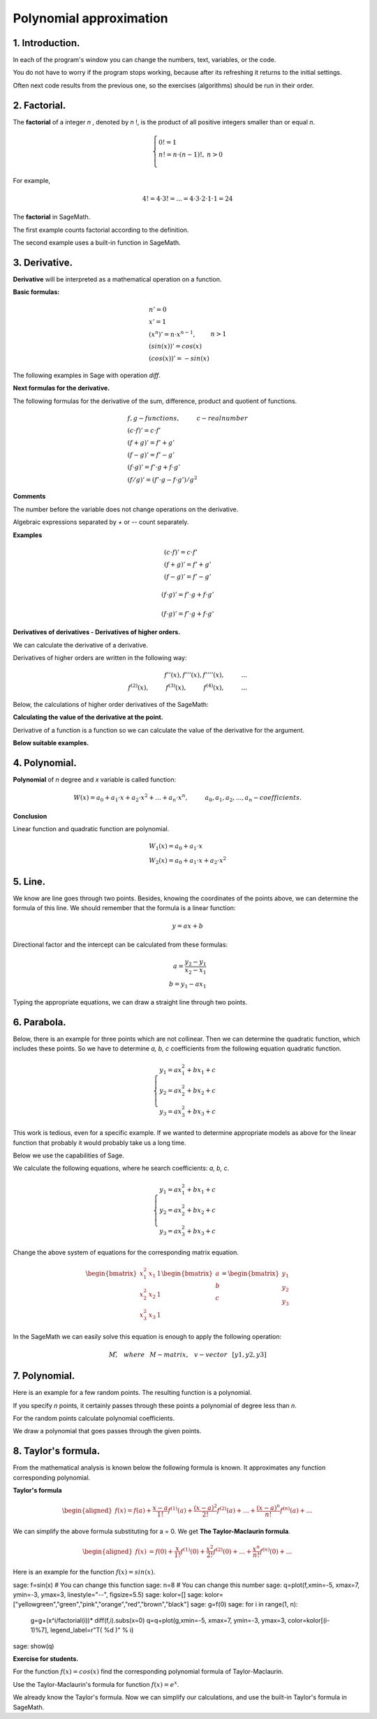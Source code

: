 .. -*- coding: utf-8 -*-

Polynomial  approximation
=========================

1. Introduction.
^^^^^^^^^^^^^^^^

In each of the program's window you can change the numbers, text, variables, or the code.

You do not have to worry if the program stops working, because after its refreshing it returns to the initial settings.

Often next code results from the previous one, so the exercises (algorithms) should be run in their order.

2. Factorial. 
^^^^^^^^^^^^^
The  **factorial**  of a integer   *n*  , denoted by   *n*  !, is the product of all positive integers smaller than or equal *n*.
    
.. math::
     
     \left\{
     \begin{array}{ll}
     0!=1  & {} \\ 
     n!=n \cdot (n-1)!, & {} n>0 \\
     \end{array}
     \right.

For example,

.. math:: 
   \ 4!= 4 \cdot 3! =...= 4 \cdot 3 \cdot 2 \cdot 1 \cdot 1 = 24 
   
The  **factorial** in SageMath.

The first example counts factorial according to the definition.

.. sagecellserver::
    
   silnia=1
   for i in range(1,6):
        silnia=silnia*i
        print i, '!=', silnia
        
The second example uses a built-in function in SageMath.

.. sagecellserver::
    
    print 5, '!=', factorial(5)

3. Derivative.
^^^^^^^^^^^^^^

**Derivative** will be interpreted as a mathematical operation on a function.

**Basic formulas:**

.. math:: 

    \begin{array}{ll}
    n'=0 \\ x'=1 \\ (x^n)'= n \cdot x^{n-1}, & {} n>1 \\ (sin(x))'=cos(x) \\ (cos(x))'=-sin(x)
    \end{array}


The following examples in Sage with operation *diff*.

.. sagecellserver::

    f=x^5  #you can change this function
    show("f(x)=",f)
    show("f'(x)=",f.diff(x))
    
.. sagecellserver::

    f=sin(x)
    show("f(x)=",f)
    show("f'(x)=",f.diff(x))
 

**Next formulas for the derivative.**

The following formulas for the derivative of the sum, difference, product and quotient of functions.

.. math:: 
    
    \begin{array}{ll}
    f, g - functions, \hspace{1cm} c - real \hspace{0,2cm} number\\
    (c \cdot f)' =c \cdot f' \\ (f+g)'= f' + g' \\ (f-g)'= f' - g' \\
    (f \cdot g)' = f' \cdot g + f \cdot g' \\ (f/g)'= (f' \cdot g - f \cdot g')/g^2
    \end{array}

**Comments**

The number before the variable does not change operations on the derivative. 

Algebraic expressions separated by *+* or *--* count separately.

**Examples**

.. math::

    \begin{array}{ll}
    (c \cdot f)' =c \cdot f' \\ (f+g)'= f' + g' \\ (f-g)'= f' - g'
    \end{array}

.. sagecellserver::

    sage: f=x^3-2*x^2+3*x-4   #you can change this function
    sage: show("f(x)=",f,",        f'(x)=",f.diff(x))

.. math::

    (f \cdot g)' = f' \cdot g + f \cdot g'

.. sagecellserver::

    sage: f=x*cos(x)
    sage: show("f(x)=",f,",       f'(x)=",f.diff(x))
    sage: g=x^2*sin(x)
    sage: show("g(x)=",g,",       g'(x)=",g.diff(x))

.. math::

    (f \cdot g)' = f' \cdot g + f \cdot g' 

.. sagecellserver::

    sage: f=sin(x)/x
    sage: show("f(x)=",f,",      f'(x)=",f.diff(x))


**Derivatives of derivatives - Derivatives of higher orders.**

We can calculate the derivative of a derivative.

Derivatives of higher orders are written in the following way:

.. math:: 

    f''(x) , \hspace{1,1cm}  f'''(x) , \hspace{1,1cm}  f''''(x),\hspace{1cm}... \\
    f^{(2)}(x) , \hspace{1cm}  f^{(3)}(x) , \hspace{1cm}  f^{(4)}(x),\hspace{1cm}...

Below, the calculations of higher order derivatives of the SageMath:

.. sagecellserver::

    sage: f=x^3-3*x^2  #you can change this function
    sage: show ("      f(x)=",f, "        f'(x)=", f.diff(x))
    sage: show ("f''(x)=",f.diff(x,2),"         f'''(x)=", f.diff(x,3))
    
.. sagecellserver::

    sage: f=sin(x)
    sage: show('f(x)=',f)
    sage: show("f'(x)=",f.diff(x))
    sage: show("f''(x)=",f.diff(x,2))
    sage: show("f'''(x)=",f.diff(x,3))
    sage: show("f''''(x)=",f.diff(x,4))
    

**Calculating the value of the derivative at the point.**

Derivative of a function is a function so we can calculate the value of the derivative for the argument.

**Below suitable examples.**

.. sagecellserver::

    sage: f=sin(x) #you can change this function
    sage: w1=f.diff(x).substitute(x = 0)
    sage: w2=f.diff(x).substitute(x = pi/3)
    sage: show("f(x)=", f, ",        f'(x)=",f.diff(x), ",        f'(0)=" , w1, ",        f'(pi/3)=", w2)

    sage: g=x^4+3-2*x^3+5*x  #you can change this function
    sage: w1=g.diff(x,2).subs(x = 1)
    sage: w2=g.diff(x,2).subs(x = 2)
    sage: show("g(x)=", g, ",      g''(x)=",g.diff(x,2), ",      g''(1)=" , w1, ",      g''(2)=", w2)

4. Polynomial.
^^^^^^^^^^^^^^

**Polynomial** of *n* degree and *x* variable is called function:

.. math::

    W(x)=a_0+a_1 \cdot x +a_2 \cdot x^2 +...+a_n \cdot x^n,  \hspace{1cm} a_0, a_1, a_2, ..., a_n - coefficients.

**Conclusion**

Linear function and quadratic function are polynomial.

.. math::

    \begin{array}{ll}
    W_1(x)=a_0+a_1 \cdot x  \\
    W_2(x)=a_0+a_1 \cdot x +a_2 \cdot x^2    
    \end{array}

5. Line.
^^^^^^^^

We know are line goes through two points. Besides, knowing the coordinates of the points above, we can determine the formula of this line. We should remember that the formula is a linear function:

.. math::

    y = a x + b 

Directional factor and the intercept can be calculated from these formulas:

.. math:: 

    a=\frac{y_2-y_1}{x_2-x_1} \\
    b=y_1-ax_1  

Typing the appropriate equations, we can draw a straight line through two points.


.. sagecellserver::

    sage: x1=-int(random()*4)
    sage: y1=int(random()*9-4)
    sage: x2=int(random()*4)+1
    sage: y2=int(random()*9-4)
    sage: p1=point((x1,y1),size=10)
    sage: p2=point((x2,y2),size=10)
    sage: a=(y2-y1)/(x2-x1)
    sage: b=y1-a*x1
    sage: f=a*x+b
    sage: show ('y=',f)
    sage: g=plot(a*x+b,xmin=x1-2, xmax=x2+2, color="green")
    sage: show(p1+p2+g,figsize=4)

6. Parabola.
^^^^^^^^^^^^

Below, there is an example for three points which are not collinear. Then we can determine the quadratic function, which includes these points. So we have to determine *a, b, c* coefficients from the following equation quadratic function.

.. math::

    \begin{cases}
    y_1=ax_1^2+bx_1+c \\
    y_2=ax_2^2+bx_2+c \\ 
    y_3=ax_3^2+bx_3+c 
    \end{cases} 

This work is tedious, even for a specific example. If we wanted to determine appropriate models as above for the linear function that probably it would probably take us a long time.

Below we use the capabilities of Sage.


.. sagecellserver::

    sage: x1=-1
    sage: y1=0
    sage: x2=1
    sage: y2=4
    sage: x3=3
    sage: y3=-1
    sage: p1=point((x1,y1),size=10)
    sage: p2=point((x2,y2),size=10)
    sage: p3=point((x3,y3),size=10)
    sage: show(p1+p2+p3,figsize=3)


We calculate the following equations, where he search coefficients: *a, b, c*.

.. math:: 

    \begin{cases}  
    y_1=ax_1^2+bx_1+c \\  
    y_2=ax_2^2+bx_2+c \\ 
    y_3=ax_3^2+bx_3+c 
    \end{cases}

Change the above system of equations for the corresponding matrix equation.

.. math:: 
    \begin{bmatrix}
    x_1^2&x_1&1\\x_2^2&x_2&1\\
    x_3^2&x_3&1
    \end{bmatrix} 
    \begin{bmatrix} a\\b\\c\end{bmatrix} = \begin{bmatrix} y_1\\y_2\\y_3\end{bmatrix}

In the SageMath we can easily solve this equation is enough to apply the following operation:

.. math::

    M\v, \hspace{3mm} where \hspace{3mm} M-matrix, \hspace{0.3cm} v-vector \hspace{0.3cm} [y1, y2, y3]


.. sagecellserver::

    sage: M = matrix(3,3,[[x1^2,x1,1],[x2^2,x2,1],[x3^2,x3,1]])
    sage: v = vector([y1,y2,y3])
    sage: wynik = M\v
    sage: [a,b,c]=wynik
    sage: show("a=",a,",  b=",b, ",  c=",c)
    sage: f=a*x^2+b*x+c
    sage: show('y=',f)
    sage: g=plot(f,xmin=-3, xmax=5, color="green")
    sage: show(p1+p2+p3+g,ymin=-7, ymax=8, figsize=4)

7. Polynomial.
^^^^^^^^^^^^^^

Here is an example for a few random points. The resulting function is a polynomial.

If you specify *n* points, it certainly passes through these points a polynomial of degree less than *n*.


.. sagecellserver::

    sage: points={}
    sage: vector_x=[]
    sage: vector_y=[]
    sage: k=6                 #number of points
    sage: y=int(random()*7-3)
    sage: vector_y=[y]
    sage: points=point((0,y),size=10)
    sage: print '(',0,',',y,')'
    sage: for i in range(k-1):
              vector_x=vector_x+[0]
    sage: vector_x=vector_x+[1]
    sage: for n in range(k-1):
              x=n+1
              for i in range(k):
                  vector_x=vector_x+[x^(k-i-1)]
              y=int(random()*7-3)
              vector_y=vector_y+[y]
              print '(',x,',',y,')'
              points = points + point((x,y),size=10)
    sage: show(points,ymin=-2,ymax=6,figsize=4) 
 

For the random points calculate polynomial coefficients.

.. sagecellserver::

    sage: M = matrix(k,k,vector_x)
    sage: v=vector(vector_y)
    sage: wynik = M\v
    sage: show(M)
    sage: show(wynik)

We draw a polynomial that goes passes through the given points.

.. sagecellserver::

    sage: var('x')
    sage: vector_x=[]
    sage: for i in range(k):
              vector_x=vector_x+[x^(k-i-1)]
    sage: w=vector(vector_x)
    sage: f=w*wynik
    sage: show("f(x)=",f)
    sage: f=plot(f,xmin=-1, xmax=k, color="green")
    sage: show(points+f,ymin=-7,ymax=8,figsize=6)

8. Taylor's formula.
^^^^^^^^^^^^^^^^^^^^

From the mathematical analysis is known below the following formula is known. It approximates any function corresponding polynomial.

**Taylor's formula**

.. math::

    \begin{aligned}
    f(x)=f(a)+{\frac  {x-a}{1!}}f^{{(1)}}(a)+{\frac  {(x-a)^{2}}{2!}}f^{{(2)}}(a)+\ldots +
    {\frac  {(x-a)^{n}}{n!}}f^{{(n)}}(a)+\ldots
    \end{aligned}

We can simplify the above formula substituting for a = 0. We get **The Taylor-Maclaurin formula**.

.. math::
    
    \begin{aligned}
    f(x)&=f(0)+{\frac  {x}{1!}}f^{{(1)}}(0)+{\frac  {x^{2}}{2!}}f^{{(2)}}(0)+\ldots +
    {\frac  {x^{n}}{n!}}f^{{(n)}}(0)+\ldots
    \end{aligned}

Here is an example for the function :math:`f(x)=sin(x)`.

.. sagecellserver::

sage: f=sin(x) # You can change this function
sage: n=8      # You can change this number
sage: q=plot(f,xmin=-5, xmax=7, ymin=-3, ymax=3, linestyle="--", figsize=5.5)  
sage: kolor=[]
sage: kolor=["yellowgreen","green","pink","orange","red","brown","black"]
sage: g=f(0)    
sage: for i in range(1, n):
          g=g+(x^i/factorial(i))* diff(f,i).subs(x=0)
          q=q+plot(g,xmin=-5, xmax=7, ymin=-3, ymax=3, color=kolor[(i-1)%7], legend_label=r"T( %d )" % i)
sage: show(q)

**Exercise for students.**

For the function :math:`f(x)=cos(x)` find the corresponding polynomial formula of Taylor-Maclaurin.

.. sagecellserver::

    sage: kolor=[]
    sage: kolor=["yellowgreen","green","pink","orange","red","brown","black"]
    sage: n=6
    sage: f=1
    sage: q=plot(f,xmin=-4,xmax=6, ymin=-3, ymax=3,color="yellow", legend_label="T(0)")
    sage: for i in range(1, n):
              k=2*i
              f=f+(-1)^i*(1/factorial(k))*x^k
              q=q+plot(f,xmin=-5, xmax=7, ymin=-3, ymax=3, color=kolor[(i-1)%7], legend_label=r"T( %d )" % i)
    sage: show(cos(x),"=",f)    
    sage: f=cos(x)
    sage: q=q+plot(f,xmin=-5, xmax=7, ymin=-3, ymax=3, linestyle="--", figsize=5.5)
    sage: show(q)


Use the Taylor-Maclaurin's formula for function :math:`f(x)=e^x`.

.. sagecellserver::

    sage: kolor=[]
    sage: kolor=["yellowgreen","green","pink","orange","red","brown","black"]
    sage: n=8
    sage: f=1
    sage: q=plot(f,xmin=-4,xmax=6, ymin=-3, ymax=3,color="yellow", legend_label="T(0)")
    sage: for i in range(0, n):
              k=i+1
              f=f+(1/factorial(k))*x^k
              q=q+plot(f,xmin=-5, xmax=7, ymin=-3, ymax=3, color=kolor[(i-1)%7], legend_label=r"T( %d )" % i)
    sage: show(e^x,"=",f)
    sage: f=e^x
    sage: q=q+plot(f,xmin=-5, xmax=7, ymin=-3, ymax=10, linestyle="--", figsize=5.5)
    sage: show(q)

We already know the Taylor's formula. Now we can simplify our calculations, and use the built-in Taylor's formula in SageMath.

.. sagecellserver::

    sage: f=sin(x)*x^2          #your function
    sage: k=8                   #level iteration
    sage: t=taylor(f,x,0,k)     #Taylor function in Sage
    sage: q=plot(t, xmin=-5, xmax=5, ymin=-5, ymax=5, color="red", legend_label=r"Taylor(f, x, 0, %d)" % k)
    sage: show(f,"=",t)
    sage: q=q+plot(f, xmin=-5, xmax=5, ymin=-5, ymax=5, linestyle="--", figsize=5.5, legend_label=r"Your function")
    sage: show(q)

